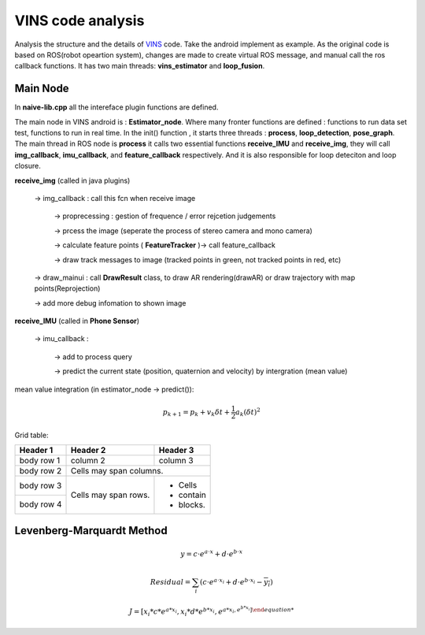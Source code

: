 VINS code analysis
=========================

Analysis the structure and the details of `VINS <https://github.com/HKUST-Aerial-Robotics/VINS-Mono>`_ code. Take the android implement as example. As the original code is based on ROS(robot opeartion system), changes are made to create virtual ROS message, and manual call the ros callback functions. It has two main threads: **vins_estimator** and **loop_fusion**.

Main Node
----------------------------
In **naive-lib.cpp** all the intereface plugin functions are defined.

The main node in VINS android is : **Estimator_node**. Where many fronter functions are defined : functions to run data set test, functions to run in real time. In the init() function , it starts three threads : **process**, **loop_detection**, **pose_graph**.
The main thread in ROS node is **process** it calls two essential functions **receive_IMU** and **receive_img**, they will call **img_callback**, **imu_callback**, and **feature_callback** respectively. And it is also responsible for loop deteciton and loop closure.

**receive_img**  (called in java plugins)

     -> img_callback : call this fcn when receive image
     
          -> proprecessing : gestion of frequence / error rejcetion judgements
          
          -> prcess the image (seperate the process of stereo camera and mono camera)
          
          -> calculate feature points ( **FeatureTracker** )-> call feature_callback
          
          -> draw track messages to image (tracked points in green, not tracked points in red, etc)
          
     -> draw_mainui : call **DrawResult** class, to draw AR rendering(drawAR) or draw trajectory with map points(Reprojection)
     
     -> add more debug infomation to shown image

**receive_IMU** (called in **Phone Sensor**)

     -> imu_callback :
     
          -> add to process query 
          
          -> predict the current state (position, quaternion and velocity) by intergration (mean value)

mean value integration (in estimator_node -> predict()):

.. math::
    p_{k+1}  = p_{k} + v_{k} \delta t + \frac{1}{2} a_{k} (\delta t)^{2}


Grid table:

+------------+------------+-----------+ 
| Header 1   | Header 2   | Header 3  | 
+============+============+===========+ 
| body row 1 | column 2   | column 3  | 
+------------+------------+-----------+ 
| body row 2 | Cells may span columns.| 
+------------+------------+-----------+ 
| body row 3 | Cells may  | - Cells   | 
+------------+ span rows. | - contain | 
| body row 4 |            | - blocks. | 
+------------+------------+-----------+





Levenberg-Marquardt Method
-----------------------


.. math::

    y = c \cdot e^{a \cdot x} + d \cdot e^{b \cdot x}
 
.. math::

    Residual = \sum_{i} (c \cdot e^{a \cdot x_{i}} + d \cdot e^{b \cdot x_{i}} - \overline{y_{i}} )


.. math::

    J = [ x_{i}*c*e^{a*x_{i}}  , x_{i}*d*e^{b*x_{i}}, e^{a*x_{i} , e^{b*x_{i}} ]
   
